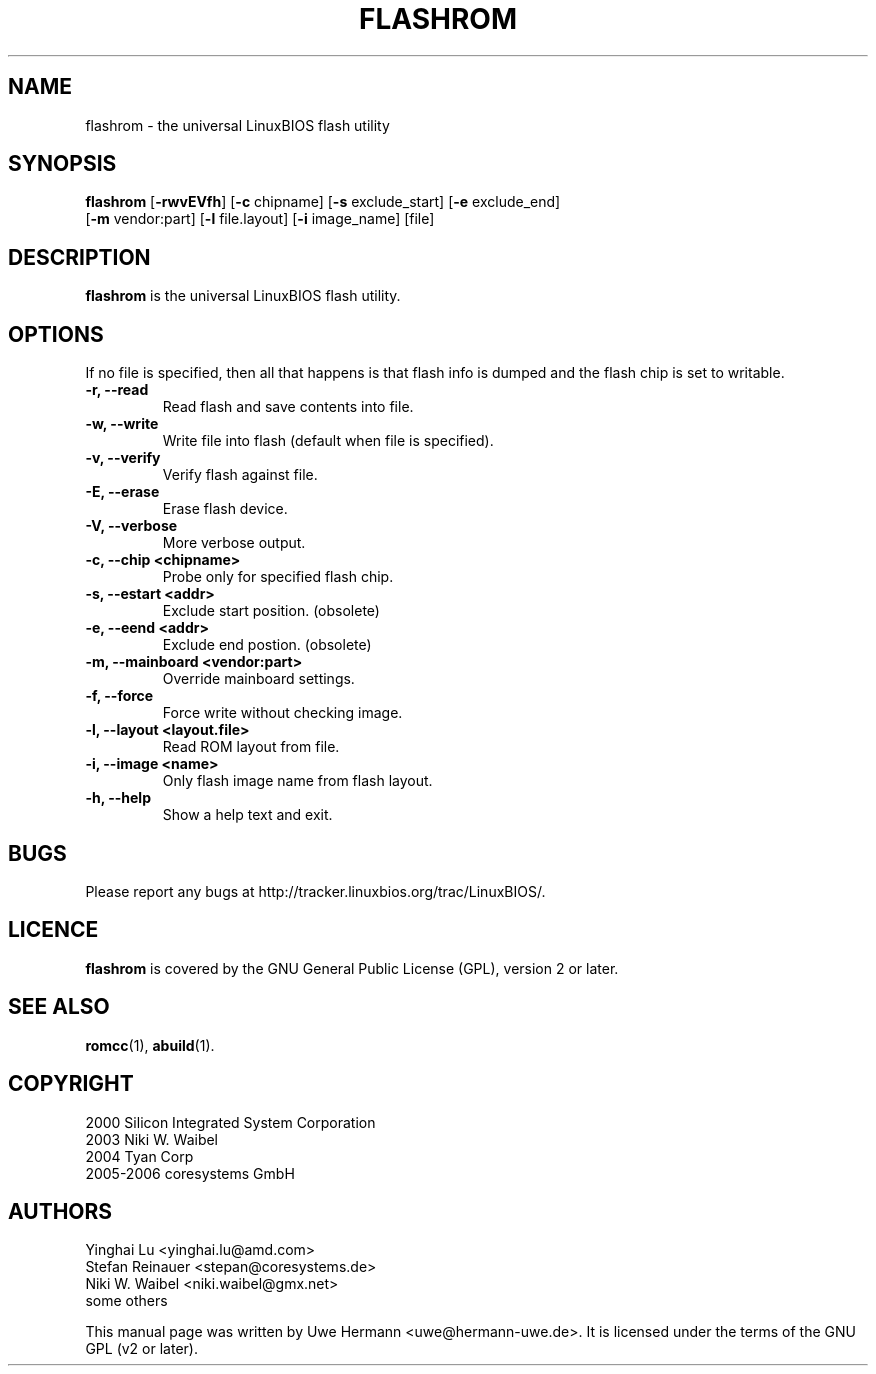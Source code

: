 .TH FLASHROM 1 "November 22, 2006"
.SH NAME
flashrom \- the universal LinuxBIOS flash utility
.SH SYNOPSIS
.B flashrom \fR[\fB\-rwvEVfh\fR] [\fB\-c\fR chipname] [\fB\-s\fR exclude_start] [\fB\-e\fR exclude_end]
         [\fB-m\fR vendor:part] [\fB-l\fR file.layout] [\fB-i\fR image_name] [file]
.SH DESCRIPTION
.B flashrom
is the universal LinuxBIOS flash utility.
.SH OPTIONS
If no file is specified, then all that happens
is that flash info is dumped and the flash chip is set to writable.
.TP
.B "\-r, \-\-read"
Read flash and save contents into file.
.TP
.B "\-w, \-\-write"
Write file into flash (default when file is specified).
.TP
.B "\-v, \-\-verify"
Verify flash against file.
.TP
.B "\-E, \-\-erase"
Erase flash device.
.TP
.B "\-V, \-\-verbose"
More verbose output.
.TP
.B "\-c, \-\-chip" <chipname>
Probe only for specified flash chip.
.TP
.B "\-s, \-\-estart" <addr>
Exclude start position. (obsolete)
.TP
.B "\-e, \-\-eend" <addr> 
Exclude end postion. (obsolete)
.TP
.B "\-m, \-\-mainboard" <vendor:part>
Override mainboard settings.
.TP
.B "\-f, \-\-force"
Force write without checking image.
.TP
.B "\-l, \-\-layout" <layout.file>
Read ROM layout from file.
.TP
.B "\-i, \-\-image" <name>
Only flash image name from flash layout.
.TP
.B "\-h, \-\-help"
Show a help text and exit.
.\".TP
.\".B "\-\-version"
.\"Show version information and exit.
.SH BUGS
Please report any bugs at http://tracker.linuxbios.org/trac/LinuxBIOS/.
.SH LICENCE
.B flashrom
is covered by the GNU General Public License (GPL), version 2 or later.
.SH SEE ALSO
.BR romcc (1),
.BR abuild (1).
.SH COPYRIGHT
2000 Silicon Integrated System Corporation
.br
2003 Niki W. Waibel
.br
2004 Tyan Corp
.br
2005-2006 coresystems GmbH
.SH AUTHORS
Yinghai Lu <yinghai.lu@amd.com>
.br
Stefan Reinauer <stepan@coresystems.de>
.br
Niki W. Waibel <niki.waibel@gmx.net>
.br
some others 
.PP
This manual page was written by Uwe Hermann <uwe@hermann-uwe.de>.
It is licensed under the terms of the GNU GPL (v2 or later).
